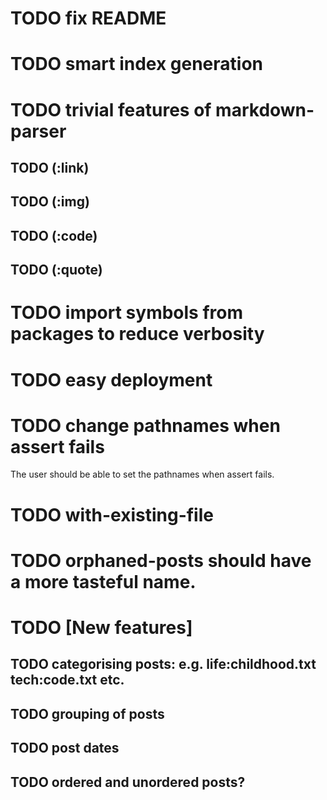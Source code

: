 * TODO fix README
* TODO smart index generation
* TODO trivial features of markdown-parser
** TODO (:link)
** TODO (:img)
** TODO (:code)
** TODO (:quote)
* TODO import symbols from packages to reduce verbosity
* TODO easy deployment
* TODO change pathnames when assert fails
  The user should be able to set the pathnames when assert fails.
* TODO with-existing-file
* TODO orphaned-posts should have a more tasteful name.
* TODO [New features]
** TODO categorising posts: e.g. life:childhood.txt tech:code.txt etc.
** TODO grouping of posts
** TODO post dates
** TODO ordered and unordered posts?
